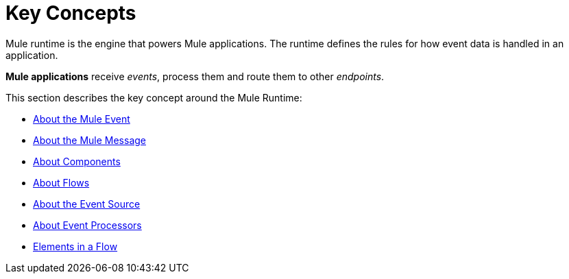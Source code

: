 = Key Concepts
:keywords: studio, server, components, connectors, elements, big picture, architecture
:imagesdir: ./_images
:toc: macro
:toc-title:
:toclevels: 1

Mule runtime is the engine that powers Mule applications.
The runtime defines the rules for how event data is handled in an application.

*Mule applications* receive _events_, process them and route them to other _endpoints_. +

This section describes the key concept around the Mule Runtime:

* link:/mule-user-guide/v/4.0/about-mule-event[About the Mule Event]
* link:/mule-user-guide/v/4.0/about-mule-message[About the Mule Message]
* link:/mule-user-guide/v/4.0/about-components[About Components]
* link:/mule-user-guide/v/4.0/about-flows[About Flows]
* link:/mule-user-guide/v/4.0/about-event-source[About the Event Source]
* link:/mule-user-guide/v/4.0/about-event-processors[About Event Processors]
* link:/mule-user-guide/v/4.0/elements-in-a-mule-flow[Elements in a Flow]
